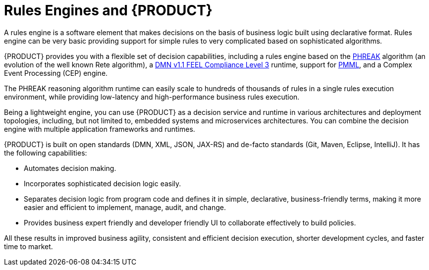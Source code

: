 [id='rules-engines-and-rhdm-con']
= Rules Engines and {PRODUCT}

A rules engine is a software element that makes decisions on the basis of business logic built using declarative format. Rules engine can be very basic providing support for simple rules to very complicated based on sophisticated algorithms.

{PRODUCT} provides you with a flexible set of decision capabilities, including a rules engine based on the link:https://access.redhat.com/documentation/en-us/red_hat_jboss_bpm_suite/6.4/html-single/development_guide/#phreak_algorithm[PHREAK] algorithm (an evolution of the well known Rete algorithm), a link:https://www.omg.org/spec/DMN/About-DMN/[DMN v1.1 FEEL Compliance Level 3] runtime, support for link:https://www.packtpub.com/mapt/book/networking_and_servers/9781783288625/7/ch07lvl1sec47/pmml[PMML], and a Complex Event Processing (CEP) engine.

The PHREAK reasoning algorithm runtime can easily scale to hundreds of thousands of rules in a single rules execution environment, while providing low-latency and high-performance business rules execution.

Being a lightweight engine, you can use {PRODUCT} as a decision service and runtime in various architectures and deployment topologies, including, but not limited to, embedded systems and microservices architectures. You can combine the decision engine with multiple application frameworks and runtimes.

{PRODUCT} is built on open standards (DMN, XML, JSON, JAX-RS) and de-facto standards (Git, Maven, Eclipse, IntelliJ). It has the following capabilities:

* Automates decision making.
* Incorporates sophisticated decision logic easily.
* Separates decision logic from program code and defines it in simple, declarative, business-friendly terms, making it more easier and efficient to implement, manage, audit, and change.
* Provides business expert friendly and developer friendly UI to collaborate effectively to build policies.

All these results in improved business agility, consistent and efficient decision execution, shorter development cycles, and faster time to market.
